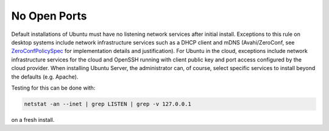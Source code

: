 No Open Ports
-------------

Default installations of Ubuntu must have no listening network services after initial install. Exceptions to this rule on desktop systems include network infrastructure services such as a DHCP client and mDNS (Avahi/ZeroConf, see `ZeroConfPolicySpec <https://wiki.ubuntu.com/ZeroConfPolicySpec>`_ for implementation details and justification). For Ubuntu in the cloud, exceptions include network infrastructure services for the cloud and OpenSSH running with client public key and port access configured by the cloud provider. When installing Ubuntu Server, the administrator can, of course, select specific services to install beyond the defaults (e.g. Apache).


Testing for this can be done with:

.. code-block:: bash

   netstat -an --inet | grep LISTEN | grep -v 127.0.0.1

on a fresh install.

